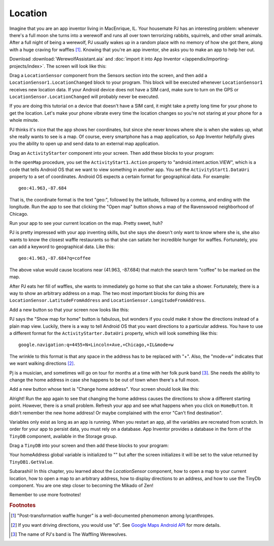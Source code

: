 Location
========

Imagine that you are an app inventor living in MacEnrique, IL. Your housemate PJ has an interesting problem: whenever there's a full moon she turns into a werewolf and runs all over town terrorizing rabbits, squirrels, and other small animals. After a full night of being a werewolf, PJ usually wakes up in a random place with no memory of how she got there, along with a huge craving for waffles [#]_. Knowing that you're an app inventor, she asks you to make an app to help her out.

Download :download:`WerewolfAssistant.aia` and :doc:`import it into App Inventor </appendix/importing-projects/index>`. The screen will look like this:

.. image:: werewolf-assistant-screen.png

Drag a ``LocationSensor`` component from the Sensors section into the screen, and then add a ``LocationSensor1.LocationChanged`` block to your program. This block will be executed whenever ``LocationSensor1`` receives new location data. If your Android device does not have a SIM card, make sure to turn on the GPS or ``LocationSensor.LocationChanged`` will probably never be executed.

.. exercise:: Change the program so that whenever new location data is received, ``CoordinatesLabel`` will be updated with the latitude and longitude.

  .. exercisehint:: You will need to use a ``join`` block (found in Text group).

  .. exercisehint:: The ``join`` block can join as many text blocks as you want.

If you are doing this tutorial on a device that doesn't have a SIM card, it might take a pretty long time for your phone to get the location. Let's make your phone vibrate every time the location changes so you're not staring at your phone for a whole minute.

.. exercise:: Drag a ``Sound`` component into your screen in Designer. In Blocks, add a block so that your phone vibrates for a second when the location changes.

PJ thinks it's nice that the app shows her coordinates, but since she never knows where she is when she wakes up, what she really wants to see is a map. Of course, every smartphone has a map application, so App Inventor helpfully gives you the ability to open up and send data to an external map application.

Drag an ``ActivityStarter`` component into your screen. Then add these blocks to your program:

.. image:: openMap-procedure.png


In the ``openMap`` procedure, you set the ``ActivityStart1.Action`` property to "android.intent.action.VIEW", which is a code that tells Android OS that we want to view something in another app. You set the ``ActivityStart1.DataUri`` property to a set of coordinates. Android OS expects a certain format for geographical data. For example::

  geo:41.963,-87.684

That is, the coordinate format is the text "geo:", followed by the latitude, followed by a comma, and ending with the longitude. Run the app to see that clicking the "Open map" button shows a map of the Ravenswood neighborhood of Chicago.

.. exercise:: Change the procedure ``openMap`` so that it can open a map to an arbitrary location. First, add two input blocks: ``latitude`` and ``longitude``. Second, make it so that ``ActivityStarter1.DataUri`` is set according to the values of ``latitude`` and ``longitude``.

  .. exercisehint:: You'll probably want to make use of global variables.

Run your app to see your current location on the map. Pretty sweet, huh?

PJ is pretty impressed with your app inventing skills, but she says she doesn't only want to know where she is, she also wants to know the closest waffle restaurants so that she can satiate her incredible hunger for waffles. Fortunately, you can add a keyword to geographical data. Like this::

  geo:41.963,-87.684?q=coffee

The above value would cause locations near (41.963, -87.684) that match the search term "coffee" to be marked on the map.

.. exercise:: Change your program so that clicking on the "Open Map" button shows a map with all the nearby waffle places marked.

  .. exercisehint:: Using the keyword "waffle" is probably sufficient. If you use "waffle house", that might exclude some breakfast places that serve waffles but aren't specifically waffle houses.

After PJ eats her fill of waffles, she wants to immediately go home so that she can take a shower. Fortunately, there is a way to show an arbitrary address on a map. The two most important blocks for doing this are ``LocationSensor.LatitudeFromAddress`` and ``LocationSensor.LongitudeFromAddress``.

Add a new button so that your screen now looks like this:

.. image:: add-home-button.png

.. exercise:: Make it so that clicking ``HomeButton`` shows the map to PJ's house. You can use "4455 N Lincoln Ave, Chicago, IL" for the address, but feel free to use any address that you know exists.

PJ says the "Show map for home" button is fabulous, but wonders if you could make it show the directions instead of a plain map view. Luckily, there is a way to tell Android OS that you want directions to a particular address. You have to use a different format for the ``ActivityStarter.DataUri`` property, which will look something like this::

  google.navigation:q=4455+N+Lincoln+Ave,+Chicago,+IL&mode=w

The wrinkle to this format is that any space in the address has to be replaced with "+". Also, the "mode=w" indicates that we want walking directions [#]_.

.. exercise:: Change the text of ``HomeButton`` to "Directions to home" and modify your blocks so that clicking ``HomeButton`` shows the directions to PJ's home address.

Pj is a musician, and sometimes will go on tour for months at a time with her folk punk band [#]_. She needs the ability to change the home address in case she happens to be out of town when there's a full moon.

Add a new button whose text is "Change home address". Your screen should look like this:

.. image:: add-change-address-button.png

.. exercise:: Change your program so that clicking ``ChangeAddressButton`` will call ``Notifier1.ShowTextDialog`` to ask the user to enter an address. Once you've filled out an address, clicking ``HomeButton`` should give you directions to the new address.

  .. exercisehint:: You'll need to add a new global variable to store the home address.

  .. exercisehint:: You'll need to add the ``Notifier.AfterTextInput`` block.

  .. exercisehint:: Remember to replace spaces with pluses.

Alright! Run the app again to see that changing the home address causes the directions to show a different starting point. However, there is a small problem. Refresh your app and see what happens when you click on ``HomeButton``. It didn't remember the new home address! Or maybe complained with the error "Can't find destination".

Variables only exist as long as an app is running. When you restart an app, all the variables are recreated from scratch. In order for your app to persist data, you must rely on a database. App Inventor provides a database in the form of the ``TinyDB`` component, available in the Storage group.

Drag a ``TinyDB`` into your screen and then  add these blocks to your program:

.. image:: tinydb-getvalue.png

Your homeAddress global variable is initialized to "" but after the screen initializes it will be set to the value  returned by ``TinyDB1.GetValue``.

.. exercise:: Fix your program so that after you enter the address, the value gets stored in the database under the tag "homeAddress" so that it isn't lost when the app is closed.

  .. exercisehint:: You'll need to use the ``TinyDB1.SetValue`` block.

Subarashii! In this chapter, you learned about the `LocationSensor` component, how to open a map to your current location, how to open a map to an arbitrary address, how to display directions to an address, and how to use the TinyDb component. You are one step closer to becoming the Mikado of Zen!

Remember to use more footnotes!

.. rubric:: Footnotes

.. [#] "Post-transformation waffle hunger" is a well-documented phenomenon among lycanthropes.
.. [#] If you want driving directions, you would use "d". See `Google Maps Android API <https://developers.google.com/maps/documentation/android-api/intents>`_ for more details.
.. [#] The name of PJ's band is The Waffling Werewolves.
